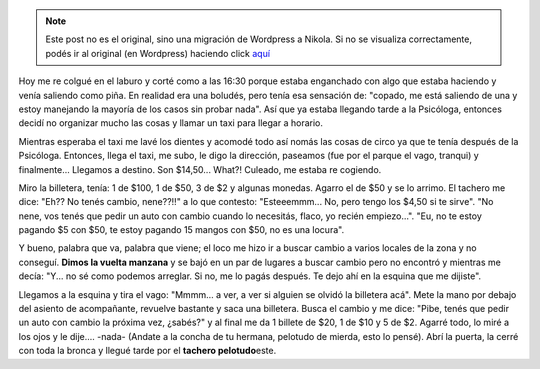 .. link:
.. description:
.. tags: general
.. date: 2010/11/16 23:06:06
.. title: Un tachero pelotudo
.. slug: un-tachero-pelotudo


.. note::

   Este post no es el original, sino una migración de Wordpress a
   Nikola. Si no se visualiza correctamente, podés ir al original (en
   Wordpress) haciendo click aquí_

.. _aquí: http://humitos.wordpress.com/2010/11/16/un-tachero-pelotudo/


Hoy me re colgué en el laburo y corté como a las 16:30 porque estaba
enganchado con algo que estaba haciendo y venía saliendo como piña. En
realidad era una boludés, pero tenía esa sensación de: "copado, me está
saliendo de una y estoy manejando la mayoría de los casos sin probar
nada". Así que ya estaba llegando tarde a la Psicóloga, entonces decidí
no organizar mucho las cosas y llamar un taxi para llegar a horario.

Mientras esperaba el taxi me lavé los dientes y acomodé todo así nomás
las cosas de circo ya que te tenía después de la Psicóloga. Entonces,
llega el taxi, me subo, le digo la dirección, paseamos (fue por el
parque el vago, tranqui) y finalmente... Llegamos a destino. Son
$14,50... What?! Culeado, me estaba re cogiendo.

Miro la billetera, tenía: 1 de $100, 1 de $50, 3 de $2 y algunas
monedas. Agarro el de $50 y se lo arrimo. El tachero me dice: "Eh?? No
tenés cambio, nene??!!" a lo que contesto: "Esteeemmm... No, pero tengo
los $4,50 si te sirve". "No nene, vos tenés que pedir un auto con cambio
cuando lo necesitás, flaco, yo recién empiezo...". "Eu, no te estoy
pagando $5 con $50, te estoy pagando 15 mangos con $50, no es una
locura".

Y bueno, palabra que va, palabra que viene; el loco me hizo ir a buscar
cambio a varios locales de la zona y no conseguí. **Dimos la vuelta
manzana** y se bajó en un par de lugares a buscar cambio pero no
encontró y mientras me decía: "Y... no sé como podemos arreglar. Si no,
me lo pagás después. Te dejo ahí en la esquina que me dijiste".

Llegamos a la esquina y tira el vago: "Mmmm... a ver, a ver si alguien
se olvidó la billetera acá". Mete la mano por debajo del asiento de
acompañante, revuelve bastante y saca una billetera. Busca el cambio y
me dice: "Pibe, tenés que pedir un auto con cambio la próxima vez,
¿sabés?" y al final me da 1 billete de $20, 1 de $10 y 5 de $2. Agarré
todo, lo miré a los ojos y le dije.... -nada- (Andate a la concha de tu
hermana, pelotudo de mierda, esto lo pensé). Abrí la puerta, la cerré
con toda la bronca y llegué tarde por el **tachero pelotudo**\ este.
